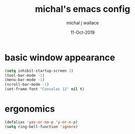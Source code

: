 #+title: michal's emacs config
#+author: michal j wallace
#+date: 11-Oct-2019

# This file is auto-tangled and compiled by init.el each time emacs starts.

* basic window appearance
#+begin_src emacs-lisp
(setq inhibit-startup-screen 1)
(tool-bar-mode -1)
(menu-bar-mode -1)
(scroll-bar-mode -1)
(set-frame-font "Consolas 12" nil t)
#+end_src

* ergonomics
#+begin_src emacs-lisp
(defalias 'yes-or-no-p 'y-or-n-p)
(setq ring-bell-function 'ignore)
#+end_src
